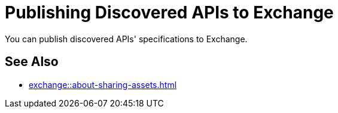 = Publishing Discovered APIs to Exchange

You can publish discovered APIs' specifications to Exchange.

== See Also

* xref:exchange::about-sharing-assets.adoc[]